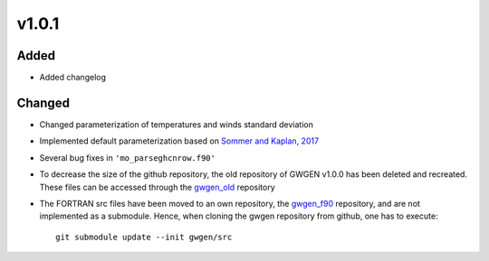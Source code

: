 v1.0.1
======
Added
-----
* Added changelog

Changed
-------
* Changed parameterization of temperatures and winds standard deviation
* Implemented default parameterization based on `Sommer and Kaplan, 2017`_
* Several bug fixes in ``'mo_parseghcnrow.f90'``
* To decrease the size of the github repository, the old repository of
  GWGEN v1.0.0 has been  deleted and recreated. These files can be accessed
  through the gwgen_old_ repository
* The FORTRAN src files have been moved to an own repository, the gwgen_f90_
  repository, and are not implemented as a submodule. Hence, when cloning the
  gwgen repository from github, one has to execute::

    git submodule update --init gwgen/src

.. _Sommer and Kaplan, 2017: https://doi.org/10.5194/gmd-2017-42
.. _gwgen_old: https://github.com/ARVE-Research/gwgen_old
.. _gwgen_f90: https://github.com/ARVE-Research/gwgen_f90
